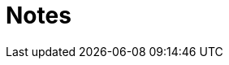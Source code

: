 = Notes 
:toc: macro
:hardbreaks:

ifdef::env-github[]
:binariesdir: /project/src/main/adoc/binaries
:giturl: 
:imagesdir: /project/src/main/adoc/images
//:sectlinks:
//:sectnums:
// Admonitions
:tip-caption: :bulb:
:note-caption: :information_source:
:important-caption: :heavy_exclamation_mark:
:caution-caption: :fire:
:warning-caption: :warning:
endif::[]
toc::[]



